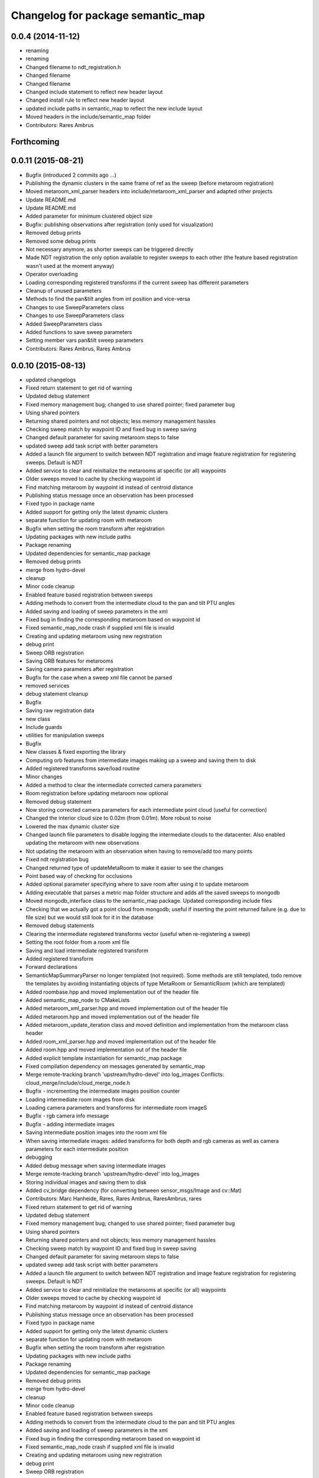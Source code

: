 ^^^^^^^^^^^^^^^^^^^^^^^^^^^^^^^^^^
Changelog for package semantic_map
^^^^^^^^^^^^^^^^^^^^^^^^^^^^^^^^^^

0.0.4 (2014-11-12)
------------------
* renaming
* renaming
* Changed filename to ndt_registration.h
* Changed filename
* Changed filename
* Changed include statement to reflect new header layout
* Changed install rule to reflect new header layout
* updated include paths in semantic_map to reflect the new include layout
* Moved headers in the include/semantic_map folder
* Contributors: Rares Ambrus

Forthcoming
-----------

0.0.11 (2015-08-21)
-------------------
* Bugfix (introduced 2 commits ago ...)
* Publishing the dynamic clusters in the same frame of ref as the sweep (before metaroom registration)
* Moved metaroom_xml_parser headers into include/metaroom_xml_parser and adapted other projects
* Update README.md
* Update README.md
* Added parameter for minimum clustered object size
* Bugfix: publishing observations after registration (only used for visualization)
* Removed debug prints
* Removed some debug prints
* Not necessary anymore, as shorter sweeps can be triggered directly
* Made NDT registration the only option available to register sweeps to each other (the feature based registration wasn't used at the moment anyway)
* Operator overloading
* Loading corresponding registered transforms if the current sweep has different parameters
* Cleanup of unused parameters
* Methods to find the pan&tilt angles from int position and vice-versa
* Changes to use SweepParameters class
* Changes to use SweepParameters class
* Added SweepParameters class
* Added functions to save sweep parameters
* Setting member vars pan&tilt sweep parameters
* Contributors: Rares Ambrus, Rareș Ambruș

0.0.10 (2015-08-13)
-------------------
* updated changelogs
* Fixed return statement to get rid of warning
* Updated debug statement
* Fixed memory management bug; changed to use shared pointer; fixed parameter bug
* Using shared pointers
* Returning shared pointers and not objects; less memory management hassles
* Checking sweep match by waypoint ID and fixed bug in sweep saving
* Changed default parameter for saving metaroom steps to false
* updated sweep add task script with better parameters
* Added a launch file argument to switch between NDT registration and image feature registration for registering sweeps. Default is NDT
* Added service to clear and reinitialize the metarooms at specific (or all) waypoints
* Older sweeps moved to cache by checking waypoint id
* Find matching metaroom by waypoint id instead of centroid distance
* Publishing status message once an observation has been processed
* Fixed typo in package name
* Added support for getting only the latest dynamic clusters
* separate function for updating room with metaroom
* Bugfix when setting the room transform after registration
* Updating packages with new include paths
* Package renaming
* Updated dependencies for semantic_map package
* Removed debug prints
* merge from hydro-devel
* cleanup
* Minor code cleanup
* Enabled feature based registration between sweeps
* Adding methods to convert from the intermediate cloud to the pan and tilt PTU angles
* Added saving and loading of sweep parameters in the xml
* Fixed bug in finding the corresponding metaroom based on waypoint id
* Fixed semantic_map_node crash if supplied xml file is invalid
* Creating and updating metaroom using new registration
* debug print
* Sweep ORB registration
* Saving ORB features for metarooms
* Saving camera parameters after registration
* Bugfix for the case when a sweep xml file cannot be parsed
* removed services
* debug statement cleanup
* Bugfix
* Saving raw registration data
* new class
* Include guards
* utilities for manipulation sweeps
* Bugfix
* New classes & fixed exporting the library
* Computing orb features from intermediate images making up a sweep and saving them to disk
* Added registered transforms save/load routine
* Minor changes
* Added a method to clear the intermediate corrected camera parameters
* Room registration before updating metaroom now optional
* Removed debug statement
* Now storing corrected camera parameters for each intermediate point cloud (useful for correction)
* Changed the interior cloud size to 0.02m (from 0.01m). More robust to noise
* Lowered the max dynamic cluster size
* Changed launch file parameters to disable logging the intermediate clouds to the datacenter. Also enabled updating the metaroom with new observations
* Not updating the metaroom with an observation when having to remove/add too many points
* Fixed ndt registration bug
* Changed returned type of updateMetaRoom to make it easier to see the changes
* Point based way of checking for occlusions
* Added optional parameter specifying where to save room after using it to update metaroom
* Adding executable that parses a metric map folder structure and adds all the saved sweeps to mongodb
* Moved mongodb_interface class to the semantic_map package. Updated corresponding include files
* Checking that we actually got a point cloud from mongodb; useful if inserting the point returned failure (e.g. due to file size) but we would still look for it in the database
* Removed debug statements
* Clearing the intermediate registered transforms vector (useful when re-registering a sweep)
* Setting the root folder from a room xml file
* Saving and load intermediate registered transform
* Added registered transform
* Forward declarations
* SemanticMapSummaryParser no longer templated (not required). Some methods are still templated, todo remove the templates by avoiding instantiating objects of type MetaRoom or SemanticRoom (which are templated)
* Added roombase.hpp and moved implementation out of the header file
* Added semantic_map_node to CMakeLists
* Added metaroom_xml_parser.hpp and moved implementation out of the header file
* Added metaroom.hpp and moved implementation out of the header file
* Added metaroom_update_iteration class and moved definition and implementation from the metaroom class header
* Added room_xml_parser.hpp and moved implementation out of the header file
* Added room.hpp and moved implementation out of the header file
* Added explicit template instantiation for semantic_map package
* Fixed compilation dependency on messages generated by semantic_map
* Merge remote-tracking branch 'upstream/hydro-devel' into log_images
  Conflicts:
  cloud_merge/include/cloud_merge_node.h
* Bugfix - incrementing the intermediate images position counter
* Loading intermediate room images from disk
* Loading camera parameters and transforms for intermediate room imageS
* Bugfix - rgb camera info message
* Bugfix - adding intermediate images
* Saving intermediate position images into the room xml file
* When saving intermediate images: added transforms for both depth and rgb cameras as well as camera parameters for each intermediate position
* debugging
* Added debug message when saving intermediate images
* Merge remote-tracking branch 'upstream/hydro-devel' into log_images
* Storing individual images and saving them to disk
* Added cv_bridge dependency (for converting between sensor_msgs/Image and cv::Mat)
* Contributors: Marc Hanheide, Rares, Rares Ambrus, RaresAmbrus, rares

* Fixed return statement to get rid of warning
* Updated debug statement
* Fixed memory management bug; changed to use shared pointer; fixed parameter bug
* Using shared pointers
* Returning shared pointers and not objects; less memory management hassles
* Checking sweep match by waypoint ID and fixed bug in sweep saving
* Changed default parameter for saving metaroom steps to false
* updated sweep add task script with better parameters
* Added a launch file argument to switch between NDT registration and image feature registration for registering sweeps. Default is NDT
* Added service to clear and reinitialize the metarooms at specific (or all) waypoints
* Older sweeps moved to cache by checking waypoint id
* Find matching metaroom by waypoint id instead of centroid distance
* Publishing status message once an observation has been processed
* Fixed typo in package name
* Added support for getting only the latest dynamic clusters
* separate function for updating room with metaroom
* Bugfix when setting the room transform after registration
* Updating packages with new include paths
* Package renaming
* Updated dependencies for semantic_map package
* Removed debug prints
* merge from hydro-devel
* cleanup
* Minor code cleanup
* Enabled feature based registration between sweeps
* Adding methods to convert from the intermediate cloud to the pan and tilt PTU angles
* Added saving and loading of sweep parameters in the xml
* Fixed bug in finding the corresponding metaroom based on waypoint id
* Fixed semantic_map_node crash if supplied xml file is invalid
* Creating and updating metaroom using new registration
* debug print
* Sweep ORB registration
* Saving ORB features for metarooms
* Saving camera parameters after registration
* Bugfix for the case when a sweep xml file cannot be parsed
* removed services
* debug statement cleanup
* Bugfix
* Saving raw registration data
* new class
* Include guards
* utilities for manipulation sweeps
* Bugfix
* New classes & fixed exporting the library
* Computing orb features from intermediate images making up a sweep and saving them to disk
* Added registered transforms save/load routine
* Minor changes
* Added a method to clear the intermediate corrected camera parameters
* Room registration before updating metaroom now optional
* Removed debug statement
* Now storing corrected camera parameters for each intermediate point cloud (useful for correction)
* Changed the interior cloud size to 0.02m (from 0.01m). More robust to noise
* Lowered the max dynamic cluster size
* Changed launch file parameters to disable logging the intermediate clouds to the datacenter. Also enabled updating the metaroom with new observations
* Not updating the metaroom with an observation when having to remove/add too many points
* Fixed ndt registration bug
* Changed returned type of updateMetaRoom to make it easier to see the changes
* Point based way of checking for occlusions
* Added optional parameter specifying where to save room after using it to update metaroom
* Adding executable that parses a metric map folder structure and adds all the saved sweeps to mongodb
* Moved mongodb_interface class to the semantic_map package. Updated corresponding include files
* Checking that we actually got a point cloud from mongodb; useful if inserting the point returned failure (e.g. due to file size) but we would still look for it in the database
* Removed debug statements
* Clearing the intermediate registered transforms vector (useful when re-registering a sweep)
* Setting the root folder from a room xml file
* Saving and load intermediate registered transform
* Added registered transform
* Forward declarations
* SemanticMapSummaryParser no longer templated (not required). Some methods are still templated, todo remove the templates by avoiding instantiating objects of type MetaRoom or SemanticRoom (which are templated)
* Added roombase.hpp and moved implementation out of the header file
* Added semantic_map_node to CMakeLists
* Added metaroom_xml_parser.hpp and moved implementation out of the header file
* Added metaroom.hpp and moved implementation out of the header file
* Added metaroom_update_iteration class and moved definition and implementation from the metaroom class header
* Added room_xml_parser.hpp and moved implementation out of the header file
* Added room.hpp and moved implementation out of the header file
* Added explicit template instantiation for semantic_map package
* Fixed compilation dependency on messages generated by semantic_map
* Merge remote-tracking branch 'upstream/hydro-devel' into log_images
  Conflicts:
  cloud_merge/include/cloud_merge_node.h
* Bugfix - incrementing the intermediate images position counter
* Loading intermediate room images from disk
* Loading camera parameters and transforms for intermediate room imageS
* Bugfix - rgb camera info message
* Bugfix - adding intermediate images
* Saving intermediate position images into the room xml file
* When saving intermediate images: added transforms for both depth and rgb cameras as well as camera parameters for each intermediate position
* debugging
* Added debug message when saving intermediate images
* Merge remote-tracking branch 'upstream/hydro-devel' into log_images
* Storing individual images and saving them to disk
* Added cv_bridge dependency (for converting between sensor_msgs/Image and cv::Mat)
* Contributors: Rares, Rares Ambrus, RaresAmbrus, rares

0.0.9 (2014-11-23)
------------------

0.0.8 (2014-11-22)
------------------
* Initial README
* Contributors: RaresAmbrus

0.0.7 (2014-11-20)
------------------
* Added machine and user parameters
* Moved this launch file to the cloud_merge package (since it already depends on semantic_map, makes sense to have the launch file here). Also added starting the scitos_ptu metric map action server
* Contributors: Rares Ambrus

0.0.6 (2014-11-19)
------------------
* Deleting old data by default (instead of storing it in the cache to be uploaded to an ftp server)
* Bugfixes in loading metric map data from mongo and saving it on the disk
* Importing room observations from the databse and saving them to disk
* Fix for saving updated observations
* Contributors: Rares Ambrus, RaresAmbrus

0.0.5 (2014-11-12)
------------------
* 0.0.4
* updated changelogs
* renaming
* renaming
* Changed filename to ndt_registration.h
* Changed filename
* Changed filename
* Changed include statement to reflect new header layout
* Changed install rule to reflect new header layout
* updated include paths in semantic_map to reflect the new include layout
* Moved headers in the include/semantic_map folder
* Contributors: Jenkins, Rares Ambrus

0.0.3 (2014-11-11)
------------------
* removed deprecated call to setInputCloud
* Contributors: Rares Ambrus

0.0.2 (2014-11-11)
------------------
* Merge remote-tracking branch 'upstream/hydro-devel' into hydro-devel
* Fixed some dependencies
* Removing ftp_upload info
* Contributors: Rares Ambrus

0.0.1 (2014-11-11)
------------------
* removed launching of the ftp upload action server
* removed launching of the ftp upload action server
* Fixed method for detecting oldest rooms in the cache
* Changed room centroid distance to 1m
* Added image_geometry dependency
* Added saving of camera parameters
* changes from upstream
* Fixed qt_build and qt_ros dependencies
* Removed package dependency on cloud_register
* removed dependency on cloud_register package
* Added ndt registration wrapper in the semantic_map package
* Fixed pcl dependency
* Added install targets for semantic_map and cloud_register
* Changed qt dependency
* Fixed license and maintainer email
* Fixed mongodb dependency
* First verison of mongodb dependency
* merge from upstream
* Renamed ros_datacentre to mongodb_store
* Bugfixing, mostly about saving and loading metaroom data
* Added flag -mno-avx to tackle assembler errors during compiling on some new Intel core processors
* More colors for dynamic clusters
* Merge branch 'hydro-devel' of https://github.com/RaresAmbrus/scitos_3d_mapping into hydro-devel
* Publishing the clustered differences with difference colors. Also made the publishers latching - i.e. they will republish the last published message to each new subscriber
* Y1Review working changes
* Saving pcd files only if they don't exist already (only for rooms, not for metarooms)
* Saving dynamic clusters in the room xml file and as a pcd file
* Added launch file parameters for the table top voxel size, observation voxel size and a parameter for the point distance cutoff. Also added a parameter to specify whether to update the metarooms with new room observations
* merged commit
* Added another stream containing the downsampled observation point cloud and changed the size of the voxel grid to get smaller observation point clouds
* Added services for waypoint based querying of observations, dynamic clusters and metarooms
* Minor bugfix in naming of saved data
* Added ftp upload action server to the launch file
* Ftp upload task client
* respawn set to true
* Minor bugfix related to deleting of metric map saved data
* Added function to move old data to a cache folder instead of deleting it
* Added a launch file parameter for saving to the database and fixed a bug.
* Logging intermediate point clouds to the database. Logging dynamic clusters to the database
* task registration on demand option
* Update README.md
* Added functionality to check how many instances of an observation have been saved, and remove some of them if there are too many
* Added a launch file for the entire local metric map system
* Added ros-hydro-qt-build as a dependency in package.xml and updated the readme.
* Updated the readme
* Added readme file for the semantic_map package
* Added functionality to remove previously saved metric map data, which can be set via the launch parameter cleanup (yes/no). The default behavior atm is to delete previously saved data, i.e. all metarooms will be created from scratch. This does not affect the creation of individual room observations
* Downsampling of observation point cloud using a 2cm voxel grid instead of 0.5 cm
* Metric map task client
* Added launch file parameters for configuring the saving of intermediate data (would be used fro debugging purposes)
* launch files
* Local metric map nodes: cloud_merge - processing depth & rgb frames / point clouds and merging them into room observations; cloud_register - utilities for ICP and NDT point cloud registration; semantic_map - creating and managing the local metric map, updating the map with new room observations, extracting dynamic clusters, maintaining the XML structure on the disk.
* Contributors: Bob, Johan Ekekrantz, Linda's sidekick, Nick Hawes, Nils Bore, Rares Ambrus, RaresAmbrus, cburbridge, cvapdemo, thomas.faeulhammer@tuwien.ac.at
